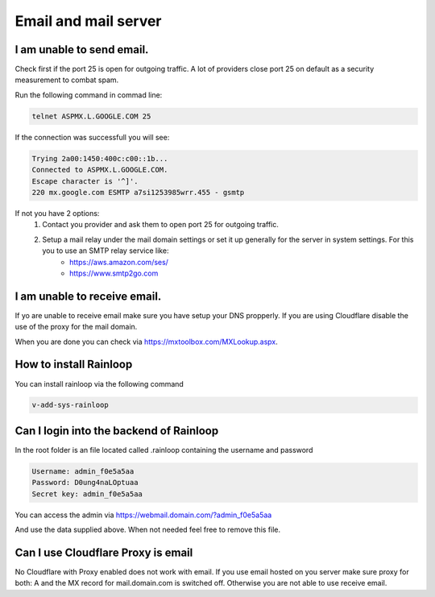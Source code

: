 #######################################
Email and mail server
#######################################

***************************************
I am unable to send email.
***************************************

Check first if the port 25 is open for outgoing traffic. A lot of providers close port 25 on default as a security measurement to combat spam.

Run the following command in commad line:

.. code-block:: bash

    telnet ASPMX.L.GOOGLE.COM 25
    
If the connection was successfull you will see:

.. code-block:: bash

    Trying 2a00:1450:400c:c00::1b...
    Connected to ASPMX.L.GOOGLE.COM.
    Escape character is '^]'.
    220 mx.google.com ESMTP a7si1253985wrr.455 - gsmtp
    
If not you have 2 options: 
    1. Contact you provider and ask them to open port 25 for outgoing traffic.
    2. Setup a mail relay under the mail domain settings or set it up generally for the server in system settings. For this you to use an SMTP relay service like: 
        - https://aws.amazon.com/ses/
        - https://www.smtp2go.com


***************************************
I am unable to receive email.
***************************************

If yo are unable to receive email make sure you have setup your DNS propperly. If you are using Cloudflare disable the use of the proxy for the mail domain. 

When you are done you can check via https://mxtoolbox.com/MXLookup.aspx.

***************************************
How to install Rainloop
***************************************

You can install rainloop via the following command

.. code-block:: bash

    v-add-sys-rainloop
    
*****************************************
Can I login into the backend of Rainloop
*****************************************

In the root folder is an file located called .rainloop containing the username and password

.. code-block:: bash
    
    Username: admin_f0e5a5aa
    Password: D0ung4naLOptuaa
    Secret key: admin_f0e5a5aa
    
You can access the admin via https://webmail.domain.com/?admin_f0e5a5aa

And use the data supplied above. When not needed feel free to remove this file.

*****************************************
Can I use Cloudflare Proxy is email
*****************************************

No Cloudflare with Proxy enabled does not work with email. If you use email hosted on you server make sure proxy for both: A and the MX record for mail.domain.com is switched off. Otherwise you are not able to use receive email.


